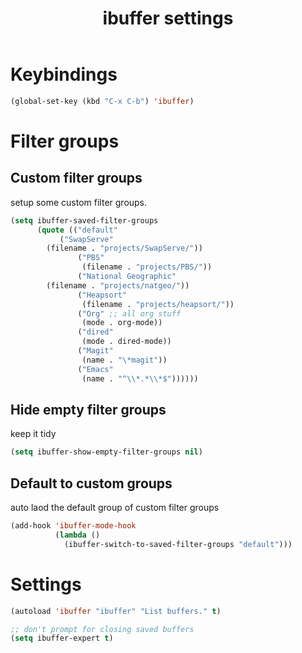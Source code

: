 #+TITLE: ibuffer settings
* Keybindings
#+BEGIN_SRC emacs-lisp
(global-set-key (kbd "C-x C-b") 'ibuffer)
#+END_SRC
* Filter groups
** Custom filter groups
setup some custom filter groups.
#+BEGIN_SRC emacs-lisp
(setq ibuffer-saved-filter-groups
      (quote (("default"
	       ("SwapServe"
		(filename . "projects/SwapServe/"))
               ("PBS"
                (filename . "projects/PBS/"))
               ("National Geographic"
		(filename . "projects/natgeo/"))
               ("Heapsort"
                (filename . "projects/heapsort/"))
               ("Org" ;; all org stuff
                (mode . org-mode))
               ("dired"
                (mode . dired-mode))
               ("Magit"
                (name . "\*magit"))
               ("Emacs"
                (name . "^\\*.*\\*$"))))))
#+END_SRC

** Hide empty filter groups
keep it tidy
#+BEGIN_SRC emacs-lisp
(setq ibuffer-show-empty-filter-groups nil)
#+END_SRC

** Default to custom groups
auto laod the default group of custom filter groups
#+BEGIN_SRC emacs-lisp
(add-hook 'ibuffer-mode-hook
          (lambda ()
            (ibuffer-switch-to-saved-filter-groups "default")))
#+END_SRC

* Settings
#+BEGIN_SRC emacs-lisp
(autoload 'ibuffer "ibuffer" "List buffers." t)

;; don't prompt for closing saved buffers
(setq ibuffer-expert t)
#+END_SRC
